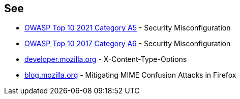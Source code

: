 == See

* https://owasp.org/Top10/A05_2021-Security_Misconfiguration/[OWASP Top 10 2021 Category A5] - Security Misconfiguration
* https://owasp.org/www-project-top-ten/OWASP_Top_Ten_2017/Top_10-2017_A6-Security_Misconfiguration[OWASP Top 10 2017 Category A6] - Security Misconfiguration
* https://developer.mozilla.org/en-US/docs/Web/HTTP/Headers/X-Content-Type-Options[developer.mozilla.org] - X-Content-Type-Options
* https://blog.mozilla.org/security/2016/08/26/mitigating-mime-confusion-attacks-in-firefox/[blog.mozilla.org] - Mitigating MIME Confusion Attacks in Firefox